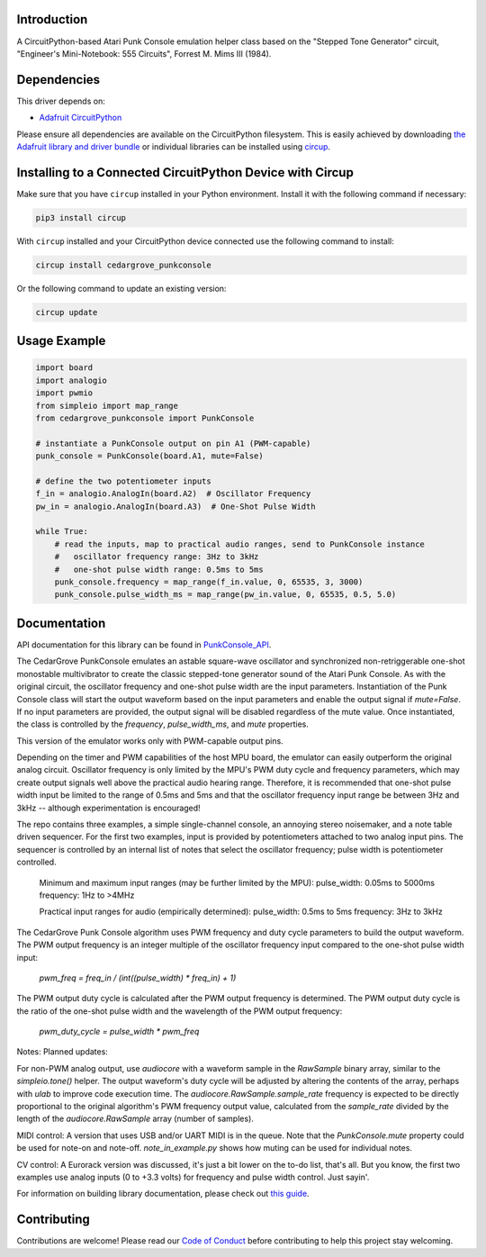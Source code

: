 Introduction
============




.. image:: https://img.shields.io/discord/327254708534116352.svg
    :target: https://adafru.it/discord
    :alt: Discord


.. image:: https://github.com/CedarGroveStudios/CircuitPython_PunkConsole/workflows/Build%20CI/badge.svg
    :target: https://github.com/CedarGroveStudios/CircuitPython_PunkConsole/actions
    :alt: Build Status


.. image:: https://img.shields.io/badge/code%20style-black-000000.svg
    :target: https://github.com/psf/black
    :alt: Code Style: Black

A CircuitPython-based Atari Punk Console emulation helper class based on the
"Stepped Tone Generator" circuit, "Engineer's Mini-Notebook: 555 Circuits",
Forrest M. Mims III (1984).


Dependencies
=============
This driver depends on:

* `Adafruit CircuitPython <https://github.com/adafruit/circuitpython>`_

Please ensure all dependencies are available on the CircuitPython filesystem.
This is easily achieved by downloading
`the Adafruit library and driver bundle <https://circuitpython.org/libraries>`_
or individual libraries can be installed using
`circup <https://github.com/adafruit/circup>`_.

Installing to a Connected CircuitPython Device with Circup
==========================================================

Make sure that you have ``circup`` installed in your Python environment.
Install it with the following command if necessary:

.. code-block:: shell

    pip3 install circup

With ``circup`` installed and your CircuitPython device connected use the
following command to install:

.. code-block:: shell

    circup install cedargrove_punkconsole

Or the following command to update an existing version:

.. code-block:: shell

    circup update

Usage Example
=============

.. code-block:: python

    import board
    import analogio
    import pwmio
    from simpleio import map_range
    from cedargrove_punkconsole import PunkConsole

    # instantiate a PunkConsole output on pin A1 (PWM-capable)
    punk_console = PunkConsole(board.A1, mute=False)

    # define the two potentiometer inputs
    f_in = analogio.AnalogIn(board.A2)  # Oscillator Frequency
    pw_in = analogio.AnalogIn(board.A3)  # One-Shot Pulse Width

    while True:
        # read the inputs, map to practical audio ranges, send to PunkConsole instance
        #   oscillator frequency range: 3Hz to 3kHz
        #   one-shot pulse width range: 0.5ms to 5ms
        punk_console.frequency = map_range(f_in.value, 0, 65535, 3, 3000)
        punk_console.pulse_width_ms = map_range(pw_in.value, 0, 65535, 0.5, 5.0)

Documentation
=============
API documentation for this library can be found in `PunkConsole_API <https://github.com/CedarGroveStudios/CircuitPython_PunkConsole/blob/main/media/pseudo_readthedocs_punkconsole.pdf>`_.

.. image:: https://github.com/CedarGroveStudios/CircuitPython_PunkConsole/blob/main/docs/Stereo_Punk_Console_test.png

The CedarGrove PunkConsole emulates an astable square-wave oscillator and
synchronized non-retriggerable one-shot monostable multivibrator to create
the classic stepped-tone generator sound of the Atari Punk Console. As with
the original circuit, the oscillator frequency and one-shot pulse width are
the input parameters. Instantiation of the Punk Console class will start the
output waveform based on the input parameters and enable the output signal
if `mute=False`. If no input parameters are provided, the output signal
will be disabled regardless of the mute value. Once instantiated, the class
is controlled by the `frequency`, `pulse_width_ms`, and `mute` properties.

This version of the emulator works only with PWM-capable output pins.

Depending on the timer and PWM capabilities of the host MPU board, the
emulator can easily outperform the original analog circuit. Oscillator
frequency is only limited by the MPU's PWM duty cycle and frequency
parameters, which may create output signals well above the practical audio
hearing range. Therefore, it is recommended that one-shot pulse width input
be limited to the range of 0.5ms and 5ms and that the oscillator frequency
input range be between 3Hz and 3kHz -- although experimentation is
encouraged!

The repo contains three examples, a simple single-channel console, an
annoying stereo noisemaker, and a note table driven sequencer. For the first
two examples, input is provided by potentiometers attached to
two analog input pins. The sequencer is controlled by an internal list of
notes that select the oscillator frequency; pulse width is potentiometer
controlled.

  Minimum and maximum input ranges (may be further limited by the MPU):
  pulse_width: 0.05ms to  5000ms
  frequency:      1Hz to >4MHz

  Practical input ranges for audio (empirically determined):
  pulse_width:  0.5ms to 5ms
  frequency:      3Hz to 3kHz

The CedarGrove Punk Console algorithm uses PWM frequency and duty cycle
parameters to build the output waveform. The PWM output frequency is an
integer multiple of the oscillator frequency input compared to the one-shot
pulse width input:

    `pwm_freq = freq_in / (int((pulse_width) * freq_in) + 1)`

The PWM output duty cycle is calculated after the PWM output frequency is
determined. The PWM output duty cycle is the ratio of the one-shot pulse
width and the wavelength of the PWM output frequency:

    `pwm_duty_cycle = pulse_width * pwm_freq`

Notes:
Planned updates:

For non-PWM analog output, use `audiocore` with a waveform sample in the
`RawSample` binary array, similar to the `simpleio.tone()` helper. The output
waveform's duty cycle will be adjusted by altering the contents of the array,
perhaps with `ulab` to improve code execution time. The
`audiocore.RawSample.sample_rate` frequency is expected to be directly
proportional to the original algorithm's PWM frequency output value, calculated
from the `sample_rate` divided by the length of the `audiocore.RawSample` array
(number of samples).

MIDI control: A version that uses USB and/or UART MIDI is in the queue. Note
that the `PunkConsole.mute` property could be used for note-on and note-off.
`note_in_example.py` shows how muting can be used for individual notes.

CV control: A Eurorack version was discussed, it's just a bit lower on the
to-do list, that's all. But you know, the first two examples use analog inputs
(0 to +3.3 volts) for frequency and pulse width control. Just sayin'.


.. image:: https://github.com/CedarGroveStudios/CircuitPython_PunkConsole/blob/main/docs/CG_PunkConsole_04.jpeg

.. image:: https://github.com/CedarGroveStudios/CircuitPython_PunkConsole/blob/main/docs/CG_PunkConsole_01.jpeg

.. image:: https://github.com/CedarGroveStudios/CircuitPython_PunkConsole/blob/main/docs/CG_PunkConsole_02.jpeg

.. image:: (https://github.com/CedarGroveStudios/CircuitPython_PunkConsole/blob/main/docs/CG_PunkConsole_03.jpeg


For information on building library documentation, please check out
`this guide <https://learn.adafruit.com/creating-and-sharing-a-circuitpython-library/sharing-our-docs-on-readthedocs#sphinx-5-1>`_.

Contributing
============

Contributions are welcome! Please read our `Code of Conduct
<https://github.com/CedarGroveStudios/Cedargrove_CircuitPython_PunkConsole/blob/HEAD/CODE_OF_CONDUCT.md>`_
before contributing to help this project stay welcoming.
